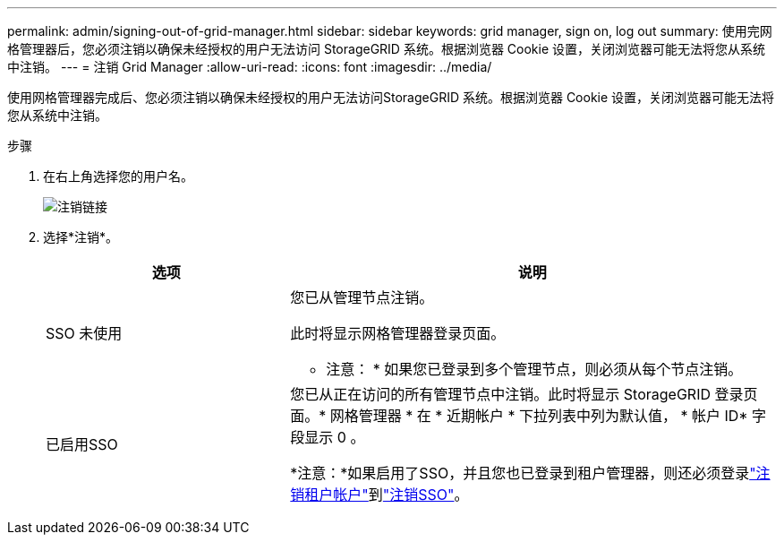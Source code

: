---
permalink: admin/signing-out-of-grid-manager.html 
sidebar: sidebar 
keywords: grid manager, sign on, log out 
summary: 使用完网格管理器后，您必须注销以确保未经授权的用户无法访问 StorageGRID 系统。根据浏览器 Cookie 设置，关闭浏览器可能无法将您从系统中注销。 
---
= 注销 Grid Manager
:allow-uri-read: 
:icons: font
:imagesdir: ../media/


[role="lead"]
使用网格管理器完成后、您必须注销以确保未经授权的用户无法访问StorageGRID 系统。根据浏览器 Cookie 设置，关闭浏览器可能无法将您从系统中注销。

.步骤
. 在右上角选择您的用户名。
+
image::../media/sign_out.png[注销链接]

. 选择*注销*。
+
[cols="1a,2a"]
|===
| 选项 | 说明 


 a| 
SSO 未使用
 a| 
您已从管理节点注销。

此时将显示网格管理器登录页面。

* 注意： * 如果您已登录到多个管理节点，则必须从每个节点注销。



 a| 
已启用SSO
 a| 
您已从正在访问的所有管理节点中注销。此时将显示 StorageGRID 登录页面。* 网格管理器 * 在 * 近期帐户 * 下拉列表中列为默认值， * 帐户 ID* 字段显示 0 。

*注意：*如果启用了SSO，并且您也已登录到租户管理器，则还必须登录link:../tenant/signing-out-of-tenant-manager.html["注销租户帐户"]到link:configuring-sso.html["注销SSO"]。

|===


